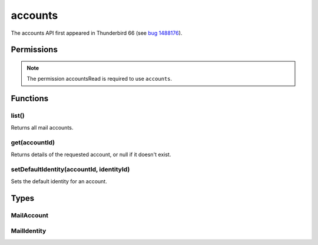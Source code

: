 ========
accounts
========

The accounts API first appeared in Thunderbird 66 (see `bug 1488176`__).

__ https://bugzilla.mozilla.org/show_bug.cgi?id=1488176

.. role:: permission

.. rst-class:: api-main-section

Permissions
===========

.. api-member::
   :name: :permission:`accountsRead`

   See your mail accounts and their folders

.. rst-class:: api-permission-info

.. note::

   The permission :permission:`accountsRead` is required to use ``accounts``.

.. rst-class:: api-main-section

Functions
=========

.. _accounts.list:

list()
------

.. api-section-annotation-hack:: 

Returns all mail accounts.

.. api-header::
   :label: Return type (`Promise`_)

   
   .. api-member::
      :type: array of :ref:`accounts.MailAccount`
   
   
   .. _Promise: https://developer.mozilla.org/en-US/docs/Web/JavaScript/Reference/Global_Objects/Promise

.. api-header::
   :label: Required permissions

   - :permission:`accountsRead`

.. _accounts.get:

get(accountId)
--------------

.. api-section-annotation-hack:: 

Returns details of the requested account, or null if it doesn't exist.

.. api-header::
   :label: Parameters

   
   .. api-member::
      :name: ``accountId``
      :type: (string)
   

.. api-header::
   :label: Return type (`Promise`_)

   
   .. api-member::
      :type: :ref:`accounts.MailAccount`
   
   
   .. _Promise: https://developer.mozilla.org/en-US/docs/Web/JavaScript/Reference/Global_Objects/Promise

.. api-header::
   :label: Required permissions

   - :permission:`accountsRead`

.. _accounts.setDefaultIdentity:

setDefaultIdentity(accountId, identityId)
-----------------------------------------

.. api-section-annotation-hack:: -- [Added in TB 76]

Sets the default identity for an account.

.. api-header::
   :label: Parameters

   
   .. api-member::
      :name: ``accountId``
      :type: (string)
   
   
   .. api-member::
      :name: ``identityId``
      :type: (string)
   

.. api-header::
   :label: Required permissions

   - :permission:`accountsRead`

.. rst-class:: api-main-section

Types
=====

.. _accounts.MailAccount:

MailAccount
-----------

.. api-section-annotation-hack:: 

.. api-header::
   :label: object

   
   .. api-member::
      :name: ``folders``
      :type: (array of :ref:`folders.MailFolder`)
      
      The folders for this account.
   
   
   .. api-member::
      :name: ``id``
      :type: (string)
      
      A unique identifier for this account.
   
   
   .. api-member::
      :name: ``identities``
      :type: (array of :ref:`accounts.MailIdentity`)
      :annotation: -- [Added in TB 76]
      
      The identities associated with this account. The default identity is listed first, others in no particular order.
   
   
   .. api-member::
      :name: ``name``
      :type: (string)
      
      The human-friendly name of this account.
   
   
   .. api-member::
      :name: ``type``
      :type: (string)
      
      What sort of account this is, e.g. ``imap``, ``nntp``, or ``pop3``.
   

.. _accounts.MailIdentity:

MailIdentity
------------

.. api-section-annotation-hack:: -- [Added in TB 76]

.. api-header::
   :label: object

   
   .. api-member::
      :name: ``accountId``
      :type: (string)
      
      The id of the :ref:`accounts.MailAccount` this identity belongs to.
   
   
   .. api-member::
      :name: ``email``
      :type: (string)
      
      The user's email address as used when messages are sent from this identity.
   
   
   .. api-member::
      :name: ``id``
      :type: (string)
      
      A unique identifier for this identity.
   
   
   .. api-member::
      :name: ``label``
      :type: (string)
      
      A user-defined label for this identity.
   
   
   .. api-member::
      :name: ``name``
      :type: (string)
      
      The user's name as used when messages are sent from this identity.
   
   
   .. api-member::
      :name: ``organization``
      :type: (string)
      
      The organization associated with this identity.
   
   
   .. api-member::
      :name: ``replyTo``
      :type: (string)
      
      The reply-to email address associated with this identity.
   
